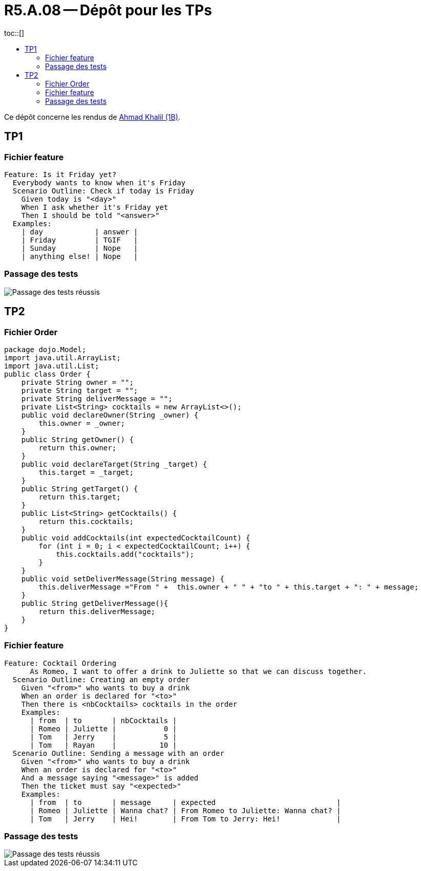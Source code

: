 = R5.A.08 -- Dépôt pour les TPs
:icons: font
:MoSCoW: https://fr.wikipedia.org/wiki/M%C3%A9thode_MoSCoW[MoSCoW]
:toc: left
toc::[]
:toc-title:

Ce dépôt concerne les rendus de mailto:ahmad.khalil@etu.univ-tlse2.fr[Ahmad Khalil (1B)].


== TP1


=== Fichier feature

[source,cucumber]
Feature: Is it Friday yet?
  Everybody wants to know when it's Friday
  Scenario Outline: Check if today is Friday
    Given today is "<day>"
    When I ask whether it's Friday yet
    Then I should be told "<answer>"
  Examples:
    | day            | answer |
    | Friday         | TGIF   |
    | Sunday         | Nope   |
    | anything else! | Nope   |


=== Passage des tests

image::https://github.com/IUT-Blagnac/r5-a-08-qualdev-Marshall331/blob/main/TP1/Code%20image%20tests%20success.png[alt="Passage des tests réussis"]


== TP2


=== Fichier Order 

[source,java]
package dojo.Model;
import java.util.ArrayList;
import java.util.List;
public class Order {
    private String owner = "";
    private String target = "";
    private String deliverMessage = "";
    private List<String> cocktails = new ArrayList<>();
    public void declareOwner(String _owner) {
        this.owner = _owner;
    }
    public String getOwner() {
        return this.owner;
    }
    public void declareTarget(String _target) {
        this.target = _target;
    }
    public String getTarget() {
        return this.target;
    }
    public List<String> getCocktails() {
        return this.cocktails;
    }
    public void addCocktails(int expectedCocktailCount) {
        for (int i = 0; i < expectedCocktailCount; i++) {
            this.cocktails.add("cocktails");
        }
    }
    public void setDeliverMessage(String message) {
        this.deliverMessage ="From " +  this.owner + " " + "to " + this.target + ": " + message;
    }
    public String getDeliverMessage(){
        return this.deliverMessage;
    }
}


=== Fichier feature 

[source,cucumber]
Feature: Cocktail Ordering
      As Romeo, I want to offer a drink to Juliette so that we can discuss together.
  Scenario Outline: Creating an empty order
    Given "<from>" who wants to buy a drink
    When an order is declared for "<to>"
    Then there is <nbCocktails> cocktails in the order
    Examples:
      | from  | to       | nbCocktails |
      | Romeo | Juliette |           0 |
      | Tom   | Jerry    |           5 |
      | Tom   | Rayan    |          10 |
  Scenario Outline: Sending a message with an order
    Given "<from>" who wants to buy a drink
    When an order is declared for "<to>"
    And a message saying "<message>" is added
    Then the ticket must say "<expected>"
    Examples:
      | from  | to       | message     | expected                            |
      | Romeo | Juliette | Wanna chat? | From Romeo to Juliette: Wanna chat? |
      | Tom   | Jerry    | Hei!        | From Tom to Jerry: Hei!             |


=== Passage des tests

image::https://github.com/IUT-Blagnac/r5-a-08-qualdev-Marshall331/blob/main/TP2/Image%20tests.png[alt="Passage des tests réussis"]

